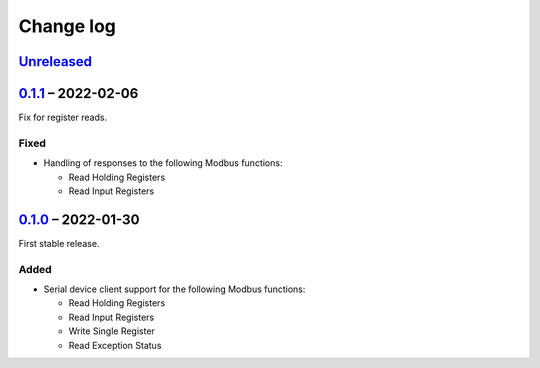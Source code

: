 Change log
==========

Unreleased_
-----------

0.1.1_ |--| 2022-02-06
----------------------

Fix for register reads.

Fixed
~~~~~

* Handling of responses to the following Modbus functions:

  * Read Holding Registers
  * Read Input Registers

0.1.0_ |--| 2022-01-30
----------------------

First stable release.

Added
~~~~~

* Serial device client support for the following Modbus functions:

  * Read Holding Registers
  * Read Input Registers
  * Write Single Register
  * Read Exception Status

.. |--| unicode:: U+2013 .. EN DASH

.. _Unreleased: https://github.com/nomis/mcu-uuid-modbus/compare/0.1.1...HEAD
.. _0.1.1: https://github.com/nomis/mcu-uuid-modbus/compare/0.1.0...0.1.1
.. _0.1.0: https://github.com/nomis/mcu-uuid-modbus/commits/0.1.0
